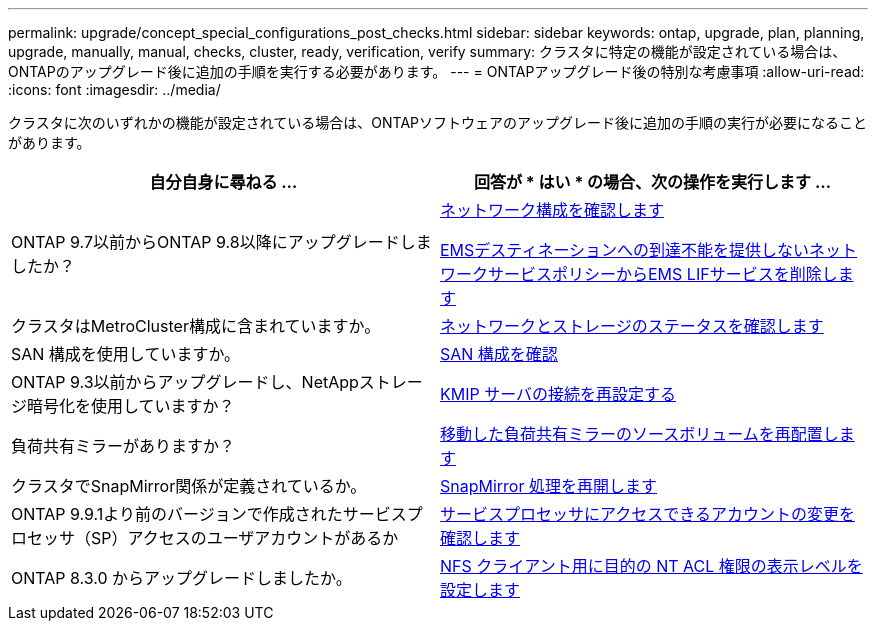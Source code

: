 ---
permalink: upgrade/concept_special_configurations_post_checks.html 
sidebar: sidebar 
keywords: ontap, upgrade, plan, planning, upgrade, manually, manual, checks, cluster, ready, verification, verify 
summary: クラスタに特定の機能が設定されている場合は、ONTAPのアップグレード後に追加の手順を実行する必要があります。 
---
= ONTAPアップグレード後の特別な考慮事項
:allow-uri-read: 
:icons: font
:imagesdir: ../media/


[role="lead"]
クラスタに次のいずれかの機能が設定されている場合は、ONTAPソフトウェアのアップグレード後に追加の手順の実行が必要になることがあります。

[cols="2*"]
|===
| 自分自身に尋ねる ... | 回答が * はい * の場合、次の操作を実行します ... 


| ONTAP 9.7以前からONTAP 9.8以降にアップグレードしましたか？ | xref:../networking/verify_your_network_configuration.html[ネットワーク構成を確認します]

xref:remove-ems-lif-service-task.html[EMSデスティネーションへの到達不能を提供しないネットワークサービスポリシーからEMS LIFサービスを削除します] 


| クラスタはMetroCluster構成に含まれていますか。 | xref:task_verifying_the_networking_and_storage_status_for_metrocluster_post_upgrade.html[ネットワークとストレージのステータスを確認します] 


| SAN 構成を使用していますか。 | xref:task_verifying_the_san_configuration_after_an_upgrade.html[SAN 構成を確認] 


| ONTAP 9.3以前からアップグレードし、NetAppストレージ暗号化を使用していますか？ | xref:task_reconfiguring_kmip_servers_connections_after_upgrading_to_ontap_9_3_or_later.html[KMIP サーバの接続を再設定する] 


| 負荷共有ミラーがありますか？ | xref:task_relocating_moved_load_sharing_mirror_source_volumes.html[移動した負荷共有ミラーのソースボリュームを再配置します] 


| クラスタでSnapMirror関係が定義されているか。 | xref:task_resuming_snapmirror_operations.html[SnapMirror 処理を再開します] 


| ONTAP 9.9.1より前のバージョンで作成されたサービスプロセッサ（SP）アクセスのユーザアカウントがあるか | xref:sp-user-accounts-change-concept.html[サービスプロセッサにアクセスできるアカウントの変更を確認します] 


| ONTAP 8.3.0 からアップグレードしましたか。 | xref:task_setting_the_desired_nt_acl_permissions_display_level_for_nfs_clients.html[NFS クライアント用に目的の NT ACL 権限の表示レベルを設定します] 
|===